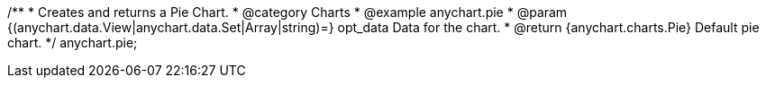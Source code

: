 /**
 * Creates and returns a Pie Chart.
 * @category Charts
 * @example anychart.pie
 * @param {(anychart.data.View|anychart.data.Set|Array|string)=} opt_data Data for the chart.
 * @return {anychart.charts.Pie} Default pie chart.
 */
anychart.pie;

